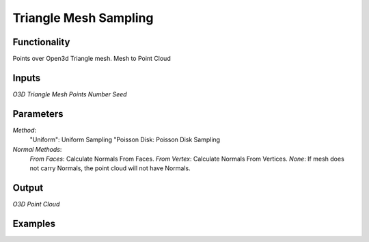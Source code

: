 Triangle Mesh Sampling
======================

Functionality
-------------

Points over Open3d Triangle mesh. Mesh to Point Cloud

Inputs
------

*O3D Triangle Mesh*
*Points Number*
*Seed*


Parameters
----------
*Method*:
  "Uniform": Uniform Sampling
  "Poisson Disk: Poisson Disk Sampling

*Normal Methods*:
  *From Faces*: Calculate Normals From Faces.
  *From Vertex*: Calculate Normals From Vertices.
  *None*: If mesh does not carry Normals, the point cloud will not have Normals.




Output
------

*O3D Point Cloud*


Examples
--------

